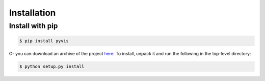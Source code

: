 ============
Installation
============

----------------
Install with pip
----------------

.. code-block:: bash

    $ pip install pyvis

Or you can download an archive of the project here_. To install, unpack it 
and run the following in the top-level directory:

.. code-block:: bash

    $ python setup.py install

.. _here: https://github.com/WestHealth/pyvis/